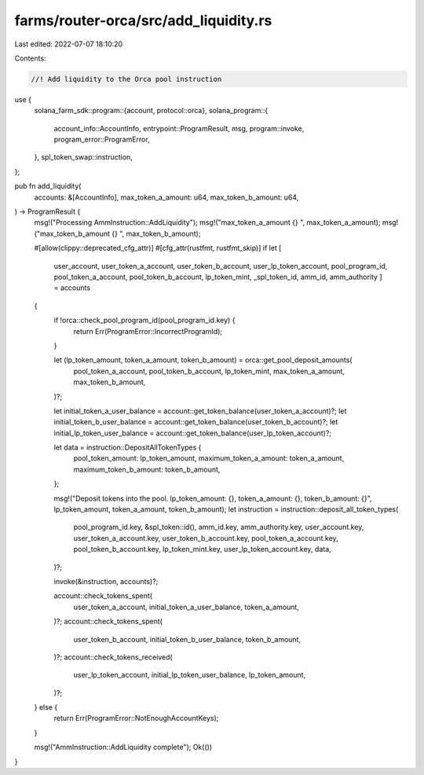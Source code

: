 farms/router-orca/src/add_liquidity.rs
======================================

Last edited: 2022-07-07 18:10:20

Contents:

.. code-block:: rs

    //! Add liquidity to the Orca pool instruction

use {
    solana_farm_sdk::program::{account, protocol::orca},
    solana_program::{
        account_info::AccountInfo, entrypoint::ProgramResult, msg, program::invoke,
        program_error::ProgramError,
    },
    spl_token_swap::instruction,
};

pub fn add_liquidity(
    accounts: &[AccountInfo],
    max_token_a_amount: u64,
    max_token_b_amount: u64,
) -> ProgramResult {
    msg!("Processing AmmInstruction::AddLiquidity");
    msg!("max_token_a_amount {} ", max_token_a_amount);
    msg!("max_token_b_amount {} ", max_token_b_amount);

    #[allow(clippy::deprecated_cfg_attr)]
    #[cfg_attr(rustfmt, rustfmt_skip)]
    if let [
        user_account,
        user_token_a_account,
        user_token_b_account,
        user_lp_token_account,
        pool_program_id,
        pool_token_a_account,
        pool_token_b_account,
        lp_token_mint,
        _spl_token_id,
        amm_id,
        amm_authority
        ] = accounts
    {
        if !orca::check_pool_program_id(pool_program_id.key) {
            return Err(ProgramError::IncorrectProgramId);
        }

        let (lp_token_amount, token_a_amount, token_b_amount) = orca::get_pool_deposit_amounts(
            pool_token_a_account,
            pool_token_b_account,
            lp_token_mint,
            max_token_a_amount,
            max_token_b_amount,
        )?;

        let initial_token_a_user_balance = account::get_token_balance(user_token_a_account)?;
        let initial_token_b_user_balance = account::get_token_balance(user_token_b_account)?;
        let initial_lp_token_user_balance = account::get_token_balance(user_lp_token_account)?;

        let data = instruction::DepositAllTokenTypes {
            pool_token_amount: lp_token_amount,
            maximum_token_a_amount: token_a_amount,
            maximum_token_b_amount: token_b_amount,
        };

        msg!("Deposit tokens into the pool. lp_token_amount: {}, token_a_amount: {}, token_b_amount: {}", lp_token_amount, token_a_amount, token_b_amount);
        let instruction = instruction::deposit_all_token_types(
            pool_program_id.key,
            &spl_token::id(),
            amm_id.key,
            amm_authority.key,
            user_account.key,
            user_token_a_account.key,
            user_token_b_account.key,
            pool_token_a_account.key,
            pool_token_b_account.key,
            lp_token_mint.key,
            user_lp_token_account.key,
            data,
        )?;

        invoke(&instruction, accounts)?;

        account::check_tokens_spent(
            user_token_a_account,
            initial_token_a_user_balance,
            token_a_amount,
        )?;
        account::check_tokens_spent(
            user_token_b_account,
            initial_token_b_user_balance,
            token_b_amount,
        )?;
        account::check_tokens_received(
            user_lp_token_account,
            initial_lp_token_user_balance,
            lp_token_amount,
        )?;
    } else {
        return Err(ProgramError::NotEnoughAccountKeys);
    }

    msg!("AmmInstruction::AddLiquidity complete");
    Ok(())
}


